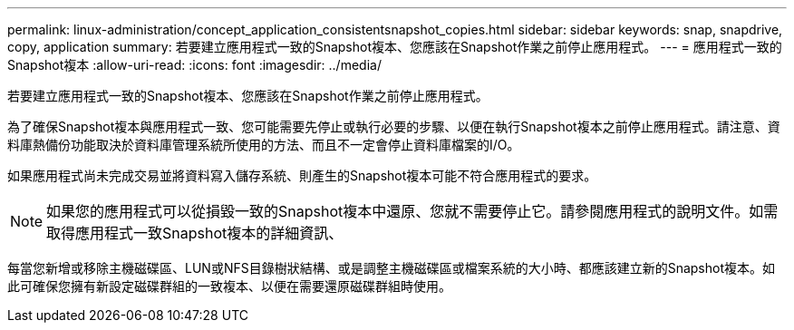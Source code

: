 ---
permalink: linux-administration/concept_application_consistentsnapshot_copies.html 
sidebar: sidebar 
keywords: snap, snapdrive, copy, application 
summary: 若要建立應用程式一致的Snapshot複本、您應該在Snapshot作業之前停止應用程式。 
---
= 應用程式一致的Snapshot複本
:allow-uri-read: 
:icons: font
:imagesdir: ../media/


[role="lead"]
若要建立應用程式一致的Snapshot複本、您應該在Snapshot作業之前停止應用程式。

為了確保Snapshot複本與應用程式一致、您可能需要先停止或執行必要的步驟、以便在執行Snapshot複本之前停止應用程式。請注意、資料庫熱備份功能取決於資料庫管理系統所使用的方法、而且不一定會停止資料庫檔案的I/O。

如果應用程式尚未完成交易並將資料寫入儲存系統、則產生的Snapshot複本可能不符合應用程式的要求。


NOTE: 如果您的應用程式可以從損毀一致的Snapshot複本中還原、您就不需要停止它。請參閱應用程式的說明文件。如需取得應用程式一致Snapshot複本的詳細資訊、

每當您新增或移除主機磁碟區、LUN或NFS目錄樹狀結構、或是調整主機磁碟區或檔案系統的大小時、都應該建立新的Snapshot複本。如此可確保您擁有新設定磁碟群組的一致複本、以便在需要還原磁碟群組時使用。
